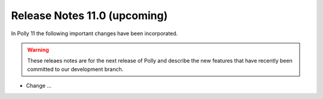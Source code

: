 =============================
Release Notes 11.0 (upcoming)
=============================

In Polly 11 the following important changes have been incorporated.

.. warning::

  These releaes notes are for the next release of Polly and describe
  the new features that have recently been committed to our development
  branch.

- Change ...
